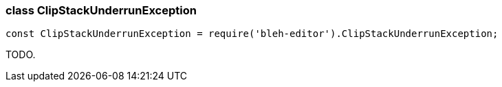 [[ClipStackUnderrunException]]
class +ClipStackUnderrunException+
~~~~~~~~~~~~~~~~~~~~~~~~~~~~~~~~~~

[source,javascript]
--------
const ClipStackUnderrunException = require('bleh-editor').ClipStackUnderrunException;
--------

TODO.
